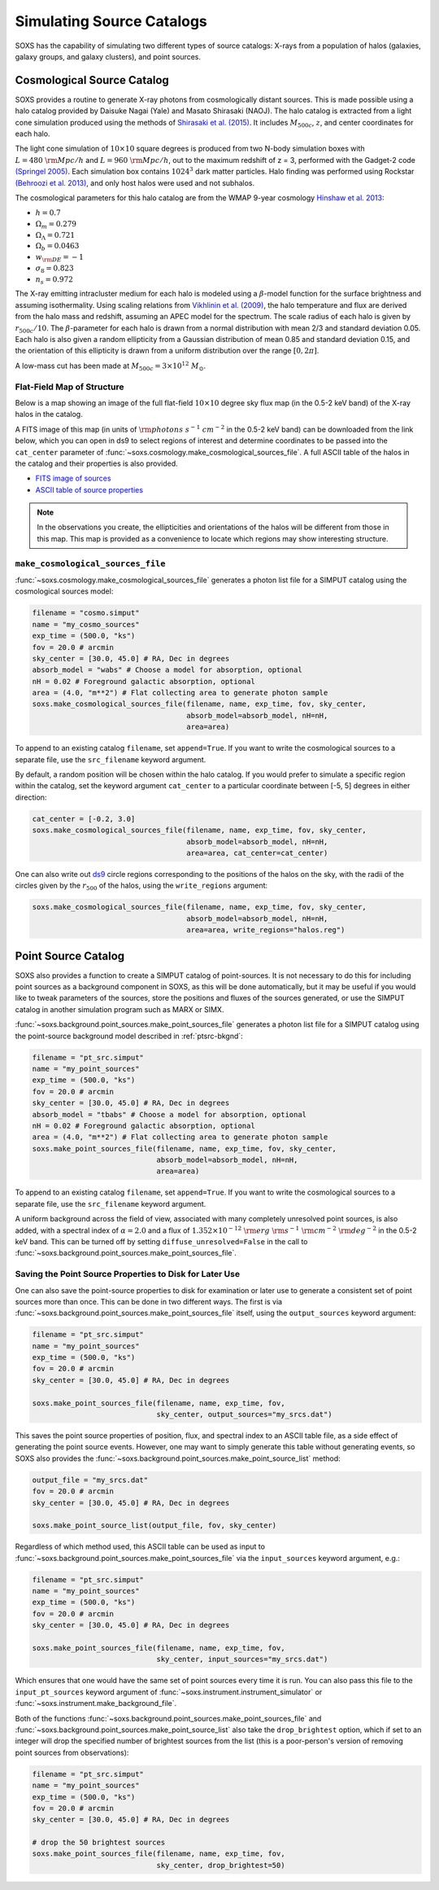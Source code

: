 .. _source-catalogs:

Simulating Source Catalogs
==========================

SOXS has the capability of simulating two different types of source catalogs:
X-rays from a population of halos (galaxies, galaxy groups, and galaxy
clusters), and point sources.

.. _cosmo-source-catalog:

Cosmological Source Catalog
---------------------------

SOXS provides a routine to generate X-ray photons from cosmologically distant
sources. This is made possible using a halo catalog provided by Daisuke Nagai
(Yale) and Masato Shirasaki (NAOJ). The halo catalog is extracted from a light
cone simulation produced using the methods of
`Shirasaki et al. (2015) <http://adsabs.harvard.edu/abs/2015ApJ...799..188S>`_.
It includes :math:`M_{500c}`, :math:`z`, and center coordinates for each halo.

The light cone simulation of :math:`10 \times 10` square degrees is produced
from two N-body simulation boxes with :math:`L = 480~\rm{Mpc/h}` and
:math:`L = 960~\rm{Mpc/h}`, out to the maximum redshift of z = 3, performed with
the Gadget-2 code `(Springel 2005) <http://adsabs.harvard.edu/abs/2005MNRAS.364.1105S>`_.
Each simulation box contains :math:`1024^3` dark matter particles. Halo finding
was performed using Rockstar
`(Behroozi et al. 2013) <http://adsabs.harvard.edu/abs/2013ApJ...762..109B>`_,
and only host halos were used and not subhalos.

The cosmological parameters for this halo catalog are from the WMAP 9-year
cosmology `Hinshaw et al. 2013 <http://adsabs.harvard.edu/abs/2013ApJ...771..137M>`_:

* :math:`h = 0.7`
* :math:`\Omega_m = 0.279`
* :math:`\Omega_\Lambda = 0.721`
* :math:`\Omega_b = 0.0463`
* :math:`w_{\rm DE} = -1`
* :math:`\sigma_8 = 0.823`
* :math:`n_s = 0.972`

The X-ray emitting intracluster medium for each halo is modeled using a
:math:`\beta`-model function for the surface brightness and assuming
isothermality. Using scaling relations from
`Vikhlinin et al. (2009) <http://adsabs.harvard.edu/abs/2009ApJ...692.1033V>`_,
the halo temperature and flux are derived from the halo mass and redshift,
assuming an APEC model for the spectrum. The scale radius of each halo is given
by :math:`r_{500c}/10`. The :math:`\beta`-parameter for each halo is drawn from
a normal distribution with mean 2/3 and standard deviation 0.05. Each halo is
also given a random ellipticity from a Gaussian distribution of mean 0.85 and
standard deviation 0.15, and the orientation of this ellipticity is drawn from
a uniform distribution over the range :math:`[0, 2\pi]`.

A low-mass cut has been made at :math:`M_{500c} = 3 \times 10^{12}~M_\odot`.

Flat-Field Map of Structure
+++++++++++++++++++++++++++

Below is a map showing an image of the full flat-field :math:`10 \times 10`
degree sky flux map (in the 0.5-2 keV band) of the X-ray halos in the catalog.

.. image:: ../images/full_map.png
    :width: 1000px

A FITS image of this map (in units of :math:`\rm{photons~s^{-1}~cm^{-2}}` in the
0.5-2 keV band) can be downloaded from the link below, which you can open in ds9
to select regions of interest and determine coordinates to be passed into the
``cat_center`` parameter of :func:`~soxs.cosmology.make_cosmological_sources_file`.
A full ASCII table of the halos in the catalog and their properties is also provided.

* `FITS image of sources <http://hea-www.cfa.harvard.edu/soxs/full_map.fits.gz>`_
* `ASCII table of source properties <http://hea-www.cfa.harvard.edu/soxs/all_halos.dat>`_

.. note::

    In the observations you create, the ellipticities and orientations of the
    halos will be different from those in this map. This map is provided as a
    convenience to locate which regions may show interesting structure.

``make_cosmological_sources_file``
++++++++++++++++++++++++++++++++++

:func:`~soxs.cosmology.make_cosmological_sources_file` generates a photon list
file for a SIMPUT catalog using the cosmological sources model:

.. code-block:: python

    filename = "cosmo.simput"
    name = "my_cosmo_sources"
    exp_time = (500.0, "ks")
    fov = 20.0 # arcmin
    sky_center = [30.0, 45.0] # RA, Dec in degrees
    absorb_model = "wabs" # Choose a model for absorption, optional
    nH = 0.02 # Foreground galactic absorption, optional
    area = (4.0, "m**2") # Flat collecting area to generate photon sample
    soxs.make_cosmological_sources_file(filename, name, exp_time, fov, sky_center,
                                        absorb_model=absorb_model, nH=nH,
                                        area=area)

To append to an existing catalog ``filename``, set ``append=True``. If you
want to write the cosmological sources to a separate file, use the
``src_filename`` keyword argument.

By default, a random position will be chosen within the halo catalog. If you
would prefer to simulate a specific region within the catalog, set the keyword
argument ``cat_center`` to a particular coordinate between [-5, 5] degrees in
either direction:

.. code-block:: python

    cat_center = [-0.2, 3.0]
    soxs.make_cosmological_sources_file(filename, name, exp_time, fov, sky_center,
                                        absorb_model=absorb_model, nH=nH,
                                        area=area, cat_center=cat_center)

One can also write out `ds9 <https://ds9.si.edu>`_ circle regions corresponding to
the positions of the halos on the sky, with the radii of the circles given by the
:math:`r_{500}` of the halos, using the ``write_regions`` argument:

.. code-block:: python

    soxs.make_cosmological_sources_file(filename, name, exp_time, fov, sky_center,
                                        absorb_model=absorb_model, nH=nH,
                                        area=area, write_regions="halos.reg")

.. _point-source-catalog:

Point Source Catalog
--------------------

SOXS also provides a function to create a SIMPUT catalog of point-sources.
It is not necessary to do this for including point sources as a background
component in SOXS, as this will be done automatically, but it may be useful
if you would like to tweak parameters of the sources, store the positions and
fluxes of the sources generated, or use the SIMPUT catalog in another simulation
program such as MARX or SIMX.

:func:`~soxs.background.point_sources.make_point_sources_file` generates a
photon list file for a SIMPUT catalog using the point-source background model
described in :ref:`ptsrc-bkgnd`:

.. code-block:: python

    filename = "pt_src.simput"
    name = "my_point_sources"
    exp_time = (500.0, "ks")
    fov = 20.0 # arcmin
    sky_center = [30.0, 45.0] # RA, Dec in degrees
    absorb_model = "tbabs" # Choose a model for absorption, optional
    nH = 0.02 # Foreground galactic absorption, optional
    area = (4.0, "m**2") # Flat collecting area to generate photon sample
    soxs.make_point_sources_file(filename, name, exp_time, fov, sky_center,
                                 absorb_model=absorb_model, nH=nH,
                                 area=area)

To append to an existing catalog ``filename``, set ``append=True``. If you
want to write the cosmological sources to a separate file, use the
``src_filename`` keyword argument.

A uniform background across the field of view, associated with many completely
unresolved point sources, is also added, with a spectral index of :math:`\alpha = 2.0`
and a flux of :math:`1.352 \times 10^{-12}~\rm{erg}~\rm{s}^{-1}~\rm{cm}^{-2}~\rm{deg}^{-2}`
in the 0.5-2 keV band. This can be turned off by setting ``diffuse_unresolved=False`` in the
call to :func:`~soxs.background.point_sources.make_point_sources_file`.

.. _point-source-list:

Saving the Point Source Properties to Disk for Later Use
++++++++++++++++++++++++++++++++++++++++++++++++++++++++

One can also save the point-source properties to disk for examination or later use
to generate a consistent set of point sources more than once. This can be done in two
different ways. The first is via :func:`~soxs.background.point_sources.make_point_sources_file`
itself, using the ``output_sources`` keyword argument:

.. code-block:: python

    filename = "pt_src.simput"
    name = "my_point_sources"
    exp_time = (500.0, "ks")
    fov = 20.0 # arcmin
    sky_center = [30.0, 45.0] # RA, Dec in degrees

    soxs.make_point_sources_file(filename, name, exp_time, fov,
                                 sky_center, output_sources="my_srcs.dat")

This saves the point source properties of position, flux, and spectral index
to an ASCII table file, as a side effect of generating the point source events.
However, one may want to simply generate this table without generating events,
so SOXS also provides the :func:`~soxs.background.point_sources.make_point_source_list`
method:

.. code-block:: python

    output_file = "my_srcs.dat"
    fov = 20.0 # arcmin
    sky_center = [30.0, 45.0] # RA, Dec in degrees

    soxs.make_point_source_list(output_file, fov, sky_center)

Regardless of which method used, this ASCII table can be used as input to
:func:`~soxs.background.point_sources.make_point_sources_file` via the
``input_sources`` keyword argument, e.g.:

.. code-block:: python

    filename = "pt_src.simput"
    name = "my_point_sources"
    exp_time = (500.0, "ks")
    fov = 20.0 # arcmin
    sky_center = [30.0, 45.0] # RA, Dec in degrees

    soxs.make_point_sources_file(filename, name, exp_time, fov,
                                 sky_center, input_sources="my_srcs.dat")

Which ensures that one would have the same set of point sources every time it is
run. You can also pass this file to the ``input_pt_sources`` keyword argument of
:func:`~soxs.instrument.instrument_simulator` or
:func:`~soxs.instrument.make_background_file`.

Both of the functions :func:`~soxs.background.point_sources.make_point_sources_file`
and :func:`~soxs.background.point_sources.make_point_source_list` also take the
``drop_brightest`` option, which if set to an integer will drop the specified
number of brightest sources from the list (this is a poor-person's version of
removing point sources from observations):

.. code-block:: python

    filename = "pt_src.simput"
    name = "my_point_sources"
    exp_time = (500.0, "ks")
    fov = 20.0 # arcmin
    sky_center = [30.0, 45.0] # RA, Dec in degrees

    # drop the 50 brightest sources
    soxs.make_point_sources_file(filename, name, exp_time, fov,
                                 sky_center, drop_brightest=50)
